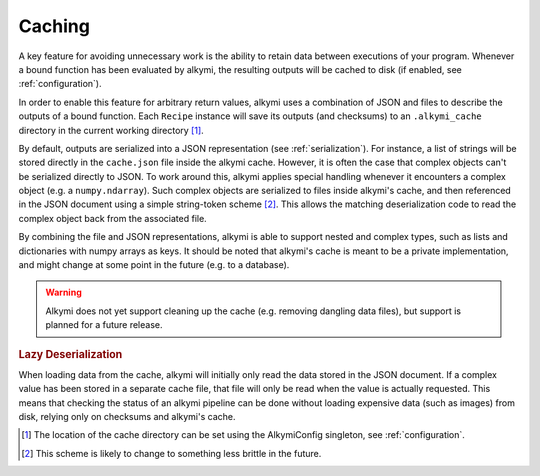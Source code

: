 .. _caching:

Caching
=======

A key feature for avoiding unnecessary work is the ability to retain data between executions of your program. Whenever
a bound function has been evaluated by alkymi, the resulting outputs will be cached to disk (if enabled, see
:ref:`configuration`).

In order to enable this feature for arbitrary return values, alkymi uses a combination of JSON and files to describe the
outputs of a bound function. Each ``Recipe`` instance will save its outputs (and checksums) to an ``.alkymi_cache``
directory in the current working directory [#cache_dir]_.

By default, outputs are serialized into a JSON representation (see :ref:`serialization`). For instance, a list of
strings will be stored directly in the ``cache.json`` file inside the alkymi cache. However, it is often the case that
complex objects can't be serialized directly to JSON. To work around this, alkymi applies special handling whenever it
encounters a complex object (e.g. a ``numpy.ndarray``). Such complex objects are serialized to files inside alkymi's
cache, and then referenced in the JSON document using a simple string-token scheme [#tokens]_. This allows the matching
deserialization code to read the complex object back from the associated file.

By combining the file and JSON representations, alkymi is able to support nested and complex types, such as lists and
dictionaries with numpy arrays as keys. It should be noted that alkymi's cache is meant to be a private implementation,
and might change at some point in the future (e.g. to a database).

.. warning::
   Alkymi does not yet support cleaning up the cache (e.g. removing dangling data files), but support is planned for a
   future release.

.. rubric:: Lazy Deserialization

When loading data from the cache, alkymi will initially only read the data stored in the JSON document. If a complex
value has been stored in a separate cache file, that file will only be read when the value is actually requested. This
means that checking the status of an alkymi pipeline can be done without loading expensive data (such as images) from
disk, relying only on checksums and alkymi's cache.

.. [#cache_dir] The location of the cache directory can be set using the AlkymiConfig singleton, see
   :ref:`configuration`.
.. [#tokens] This scheme is likely to change to something less brittle in the future.
